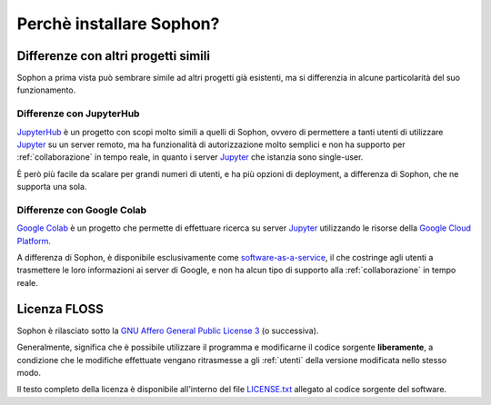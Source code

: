 Perchè installare Sophon?
*************************

Differenze con altri progetti simili
====================================

Sophon a prima vista può sembrare simile ad altri progetti già esistenti, ma si differenzia in alcune particolarità del suo funzionamento.


Differenze con JupyterHub
-------------------------

`JupyterHub`_ è un progetto con scopi molto simili a quelli di Sophon, ovvero di permettere a tanti utenti di utilizzare `Jupyter`_ su un server remoto, ma ha funzionalità di autorizzazione molto semplici e non ha supporto per :ref:`collaborazione` in tempo reale, in quanto i server `Jupyter`_ che istanzia sono single-user.

È però più facile da scalare per grandi numeri di utenti, e ha più opzioni di deployment, a differenza di Sophon, che ne supporta una sola.

.. _JupyterHub: https://jupyter.org/hub
.. _Jupyter: https://jupyter.org/


Differenze con Google Colab
---------------------------

`Google Colab`_ è un progetto che permette di effettuare ricerca su server `Jupyter`_ utilizzando le risorse della `Google Cloud Platform`_.

A differenza di Sophon, è disponibile esclusivamente come `software-as-a-service`_, il che costringe agli utenti a trasmettere le loro informazioni ai server di Google, e non ha alcun tipo di supporto alla :ref:`collaborazione` in tempo reale.

.. _Google Colab: https://colab.research.google.com/#
.. _Google Cloud Platform: https://cloud.google.com/
.. _software-as-a-service: https://it.wikipedia.org/wiki/Software_as_a_service


Licenza FLOSS
=============

Sophon è rilasciato sotto la `GNU Affero General Public License 3`_ (o successiva).

Generalmente, significa che è possibile utilizzare il programma e modificarne il codice sorgente **liberamente**, a condizione che le modifiche effettuate vengano ritrasmesse a gli :ref:`utenti` della versione modificata nello stesso modo.

Il testo completo della licenza è disponibile all'interno del file `LICENSE.txt`_ allegato al codice sorgente del software.


.. _GNU Affero General Public License 3: https://www.gnu.org/licenses/agpl-3.0.html
.. _LICENSE.txt: https://github.com/Steffo99/sophon/blob/main/LICENSE.txt
